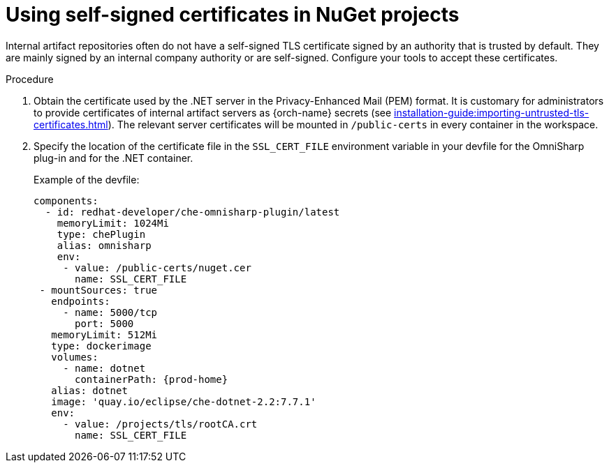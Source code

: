 // Module included in the following assemblies:
//
// using-nuget-artifact-repositories

[id="using-self-signed-certificates-in-nuget-projects_{context}"]
= Using self-signed certificates in NuGet projects

Internal artifact repositories often do not have a self-signed TLS certificate signed by an authority that is trusted by default. They are mainly signed by an internal company authority or are self-signed. Configure your tools to accept these certificates.

.Procedure

. Obtain the certificate used by the .NET server in the Privacy-Enhanced Mail (PEM) format. It is customary for administrators to provide certificates of internal artifact servers as {orch-name} secrets (see xref:installation-guide:importing-untrusted-tls-certificates.adoc[]). The relevant server certificates will be mounted in `/public-certs` in every container in the workspace.

. Specify the location of the certificate file in the `SSL_CERT_FILE` environment variable in your devfile for the OmniSharp plug-in and for the .NET container.
+
.Example of the devfile:
[source,yaml,subs="+attributes"]
----
components:
  - id: redhat-developer/che-omnisharp-plugin/latest
    memoryLimit: 1024Mi
    type: chePlugin
    alias: omnisharp
    env:
     - value: /public-certs/nuget.cer
       name: SSL_CERT_FILE
 - mountSources: true
   endpoints:
     - name: 5000/tcp
       port: 5000
   memoryLimit: 512Mi
   type: dockerimage
   volumes:
     - name: dotnet
       containerPath: {prod-home}
   alias: dotnet
   image: 'quay.io/eclipse/che-dotnet-2.2:7.7.1'
   env:
     - value: /projects/tls/rootCA.crt
       name: SSL_CERT_FILE
----
